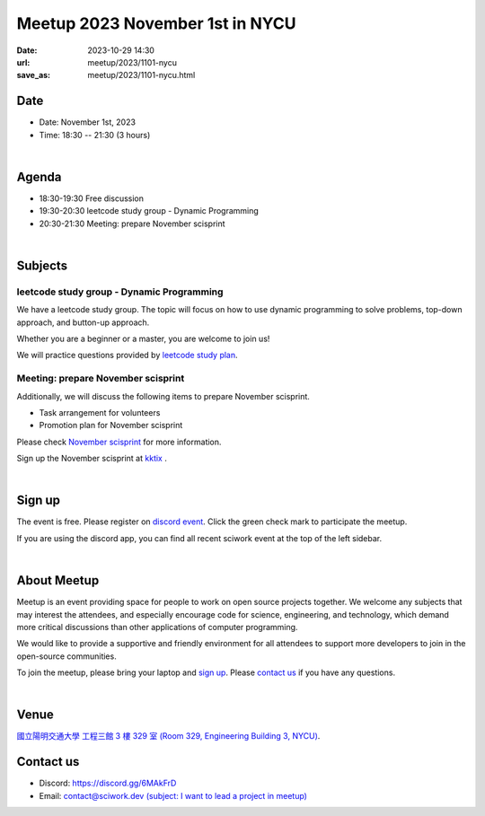 ========================================
Meetup 2023 November 1st in NYCU
========================================

:date: 2023-10-29 14:30
:url: meetup/2023/1101-nycu
:save_as: meetup/2023/1101-nycu.html

Date
-----

* Date: November 1st, 2023
* Time: 18:30 -- 21:30 (3 hours)

|

Agenda
--------

* 18:30-19:30 Free discussion
* 19:30-20:30 leetcode study group - Dynamic Programming
* 20:30-21:30 Meeting: prepare November scisprint

|

Subjects
------------------

leetcode study group - Dynamic Programming
+++++++++++++++++++++++++++++++++++++++++++++++++++++++++++++++++++++++++++++++++++++++++++

We have a leetcode study group. The topic will focus on how to use dynamic programming to solve problems, top-down approach, and button-up approach.

Whether you are a beginner or a master, you are welcome to join us!

We will practice questions provided by `leetcode study plan <https://leetcode.com/studyplan/dynamic-programming>`__.

Meeting: prepare November scisprint
++++++++++++++++++++++++++++++++++++++++++++++++

Additionally, we will discuss the following items to prepare November scisprint.

* Task arrangement for volunteers
* Promotion plan for November scisprint

Please check `November scisprint <https://sciwork.dev/sprint/2023/11-hsinchu>`__ for more information.

Sign up the November scisprint at `kktix <https://sciwork.kktix.cc/events/scisprint-202311-hsinchu>`__ .

|

Sign up
------------

The event is free. Please register on `discord event
<https://discordapp.com/channels/730297880140578906/1007075707400237067/1163004717165723648>`__.
Click the green check mark to participate the meetup.

If you are using the discord app, you can find all recent sciwork event at the top of the left sidebar.

|

About Meetup
------------

Meetup is an event providing space for people to work on open source
projects together. We welcome any subjects that may interest the attendees,
and especially encourage code for science, engineering, and technology, which
demand more critical discussions than other applications of computer
programming.

We would like to provide a supportive and friendly environment for all
attendees to support more developers to join in the open-source communities.

To join the meetup, please bring your laptop and `sign up <#sign-up>`__. Please
`contact us <#contact-us>`__ if you have any questions.

|

Venue
-----

`國立陽明交通大學 工程三館 3 樓 329 室 (Room 329, Engineering Building 3, NYCU)
<https://goo.gl/maps/TgDYwohB3CBmQgww9>`__.

.. raw:: html

  <div style="overflow:hidden; padding-bottom:56.25%; position:relative; height:0;">
    <iframe src="https://www.google.com/maps/embed?pb=!1m18!1m12!1m3!1d905.5596639949631!2d120.99673777209487!3d24.787280157478236!2m3!1f0!2f0!3f0!3m2!1i1024!2i768!4f13.1!3m3!1m2!1s0x3468360f96adabd7%3A0xedfd1ba0fa6c6bf7!2z5ZyL56uL6Zm95piO5Lqk6YCa5aSn5a24IOW3peeoi-S4iemkqA!5e0!3m2!1szh-TW!2stw!4v1678519228058!5m2!1szh-TW!2stw"
      style="left:0; top:0; height:100%; width:100%; position:absolute; border:0;" allowfullscreen="" loading="lazy" referrerpolicy="no-referrer-when-downgrade">
    </iframe>
  </div>

Contact us
----------

* Discord: https://discord.gg/6MAkFrD
* Email: `contact@sciwork.dev (subject: I want to lead a project in meetup)
  <mailto:contact@sciwork.dev?subject=[sciwork]%20I%20want%20to%20lead%20a%20project%20in%20scisprint>`__